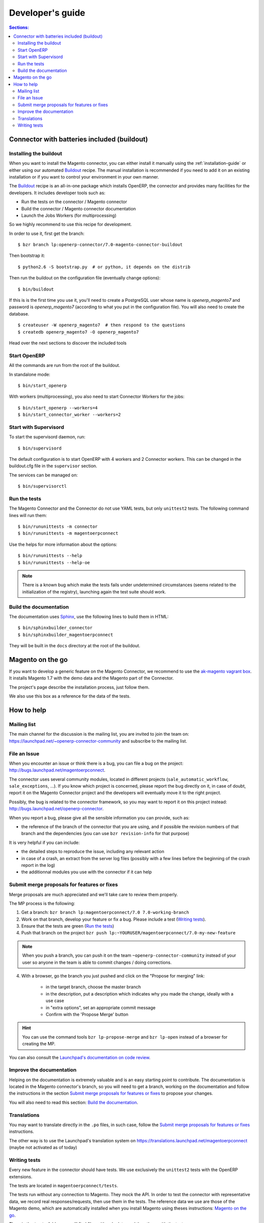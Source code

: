 .. _contribute:

#################
Developer's guide
#################

.. contents:: Sections:
   :local:
   :backlinks: top

.. _installation-with-buildout:

********************************************
Connector with batteries included (buildout)
********************************************

Installing the buildout
=======================

When you want to install the Magento connector, you can either install it manually
using the :ref:`installation-guide` or either using our automated Buildout_ recipe.
The manual installation is recommended if you need to add it on an existing
installation or if you want to control your environment in your own manner.

The Buildout_ recipe is an all-in-one package which installs OpenERP, the
connector and provides many facilities for the developers. It includes
developer tools such as:

* Run the tests on the connector / Magento connector
* Build the connector / Magento connector documentation
* Launch the Jobs Workers (for multiprocessing)

So we highly recommend to use this recipe for development.

In order to use it, first get the branch::

    $ bzr branch lp:openerp-connector/7.0-magento-connector-buildout

Then bootstrap it::

    $ python2.6 -S bootstrap.py  # or python, it depends on the distrib

Then run the buildout on the configuration file (eventually change options)::

    $ bin/buildout

If this is is the first time you use it, you'll need to
create a PostgreSQL user whose name is `openerp_magento7` and password is
`openerp_magento7` (according to what you put in the configuration file).
You will also need to create the database.

::

    $ createuser -W openerp_magento7  # then respond to the questions
    $ createdb openerp_magento7 -O openerp_magento7


Head over the next sections to discover the included tools

.. _Buildout: http://www.buildout.org

Start OpenERP
=============

All the commands are run from the root of the buildout.

In standalone mode::

    $ bin/start_openerp

With workers (multiprocessing), you also need to start Connector Workers for the jobs::

    $ bin/start_openerp --workers=4
    $ bin/start_connector_worker --workers=2

Start with Supervisord
======================

To start the supervisord daemon, run::

    $ bin/supervisord

The default configuration is to start OpenERP with 4 workers and 2 Connector
workers. This can be changed in the buildout.cfg file in the ``supervisor`` section.

The services can be managed on::

    $ bin/supervisorctl

Run the tests
=============

The Magento Connector and the Connector do not use YAML tests, but only
``unittest2`` tests. The following command lines will run them::

    $ bin/rununittests -m connector
    $ bin/rununittests -m magentoerpconnect

Use the helps for more information about the options::

    $ bin/rununittests --help
    $ bin/rununittests --help-oe

.. note:: There is a known bug which make the tests fails under undetermined
          circumstances (seems related to the initialization of the registry),
          launching again the test suite should work.

Build the documentation
=======================

The documentation uses Sphinx_, use the following lines to build them in HTML::

    $ bin/sphinxbuilder_connector
    $ bin/sphinxbuilder_magentoerpconnect

They will be built in the ``docs`` directory at the root of the buildout.

.. _Sphinx: http://www.sphinx-doc.org

*****************
Magento on the go
*****************

If you want to develop a generic feature on the Magento Connector, we recommend
to use the `ak-magento vagrant box`_.  It installs Magento 1.7 with the demo
data and the Magento part of the Connector.

The project's page describe the installation process, just follow them.

We also use this box as a reference for the data of the tests.

.. _`ak-magento vagrant box`: https://github.com/akretion/ak-magento

***********
How to help
***********

Mailing list
============

The main channel for the discussion is the mailing list, you are invited to
join the team on: https://launchpad.net/~openerp-connector-community and
subscribe to the mailing list.

File an Issue
=============

When you encounter an issue or think there is a bug, you can file a bug on the
project: http://bugs.launchpad.net/magentoerpconnect.

The connector uses several community modules, located in different projects
(``sale_automatic_workflow``, ``sale_exceptions``, ...). If you know which
project is concerned, please report the bug directly on it, in case of doubt,
report it on the Magento Connector project and the developers will eventually
move it to the right project.

Possibly, the bug is related to the connector framework, so you may want to report
it on this project instead: http://bugs.launchpad.net/openerp-connector.

When you report a bug, please give all the sensible information you can provide, such as:

* the reference of the branch of the connector that you are using, and if
  possible the revision numbers of that branch and the dependencies (you can
  use ``bzr revision-info`` for that purpose)

It is very helpful if you can include:

* the detailed steps to reproduce the issue, including any relevant action
* in case of a crash, an extract from the server log files (possibly with a
  few lines before the beginning of the crash report in the log)
* the additionnal modules you use with the connector if it can help

Submit merge proposals for features or fixes
============================================

Merge proposals are much appreciated and we'll take care to review them properly.

The MP process is the following:

1. Get a branch: ``bzr branch lp:magentoerpconnect/7.0 7.0-working-branch``
#. Work on that branch, develop your feature or fix a bug. Please include a test (`Writing tests`_).
#. Ensure that the tests are green (`Run the tests`_)
#. Push that branch on the project ``bzr push lp:~YOURUSER/magentoerpconnect/7.0-my-new-feature``

.. note:: When you push a branch, you can push it on the team
          ``~openerp-connector-community`` instead of your user so anyone in the team is
          able to commit changes / doing corrections.

4. With a browser, go the branch you just pushed and click on the "Propose for merging" link:

    * in the target branch, choose the master branch
    * in the description, put a description which indicates why you made the
      change, ideally with a use case
    * in "extra options", set an appropriate commit message
    * Confirm with the 'Propose Merge' button

.. hint:: You can use the command tools ``bzr lp-propose-merge`` and ``bzr
          lp-open`` instead of a browser for creating the MP.

You can also consult the `Launchpad's documentation on code review`_.

.. _`Launchpad's documentation on code review`: https://help.launchpad.net/Code/Review

Improve the documentation
=========================

Helping on the documentation is extremely valuable and is an easy starting
point to contribute. The documentation is located in the Magento connector's
branch, so you will need to get a branch, working on the documentation and
follow the instructions in the section `Submit merge proposals for features or
fixes`_ to propose your changes.

You will also need to read this section: `Build the documentation`_.

Translations
============

You may want to translate directly in the ``.po`` files, in such case, follow the
`Submit merge proposals for features or fixes`_ instructions.

The other way is to use the Launchpad's translation system on
https://translations.launchpad.net/magentoerpconnect (maybe not activated as of today)

Writing tests
=============

Every new feature in the connector should have tests. We use exclusively the
``unittest2`` tests with the OpenERP extensions.

The tests are located in ``magentoerpconnect/tests``.

The tests run without any connection to Magento. They mock the API.  In order
to test the connector with representative data, we record real
responses/requests, then use them in the tests. The reference data we use are
those of the Magento demo, which are automatically installed when you install
Magento using theses instructions: `Magento on the go`_.

Thus, in the ``tests`` folder, you will find files with only data, and the
others with the tests.

In order to record, data, you can proceed as follows:

In ``magentoerpconnect/unit/backend_adapter.py`` at lines 130,130:

.. code-block:: python
   :emphasize-lines: 7,8

    def _call(self, method, arguments):
        try:
            with magentolib.API(self.magento.location,
                                self.magento.username,
                                self.magento.password) as api:
                result = api.call(method, arguments)
                # Uncomment to record requests/responses in ``recorder``
                # record(method, arguments, result)
                _logger.debug("api.call(%s, %s) returned %s",
                              method, arguments, result)
                return result

Uncomment the line doing a call to :py:func:`~openerp.addons.magentoerpconnect.unit.backend_adapter.record()`.
Then, as soon as you will start the server, all the requests and responses
will be stored in global dict. Once you have recorded some exchanges, you can
output them using a tool such as `ERPpeek`_ and by calling the method
:py:class:`~openerp.addons.magentoerpconnect.magento_model.magento_backend.output_recorder`:

.. code-block:: python

    client.MagentoBackend.get(1).output_recorder([])

A path is returned with the location of the file.

When you want to use a set of test data in a test, just use
:py:func:`~openerp.addons.magentoerpconnect.tests.common.mock_api()`:

.. code-block:: python

    from .common import mock_api,
    from .a_data_module import new_set_of_data

    <...>
    def test_new(self):
        <...>
        with mock_api(new_set_of_data):
            # do what the test needs, such as, for instance:
            import_batch(self.session, 'magento.website', backend_id)

See how to `Run the tests`_

Useful links:

* unittest documentation: http://docs.python.org/dev/library/unittest.html
* OpenERP's documentation on tests: https://doc.openerp.com/trunk/server/05_test_framework/

.. _`ERPpeek`: https://erppeek.readthedocs.org/en/latest/
